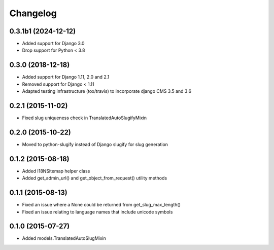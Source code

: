 =========
Changelog
=========

0.3.1b1 (2024-12-12)
====================

* Added support for Django 3.0
* Drop support for Python < 3.8

0.3.0 (2018-12-18)
==================

* Added support for Django 1.11, 2.0 and 2.1
* Removed support for Django < 1.11
* Adapted testing infrastructure (tox/travis) to incorporate
  django CMS 3.5 and 3.6


0.2.1 (2015-11-02)
==================

* Fixed slug uniqueness check in TranslatedAutoSlugifyMixin


0.2.0 (2015-10-22)
==================

* Moved to python-slugify instead of Django slugify for slug generation


0.1.2 (2015-08-18)
==================

* Added I18NSitemap helper class
* Added get_admin_url() and get_object_from_request() utility methods


0.1.1 (2015-08-13)
==================

* Fixed an issue where a None could be returned from get_slug_max_length()
* Fixed an issue relating to language names that include unicode symbols


0.1.0 (2015-07-27)
==================

* Added models.TranslatedAutoSlugMixin

